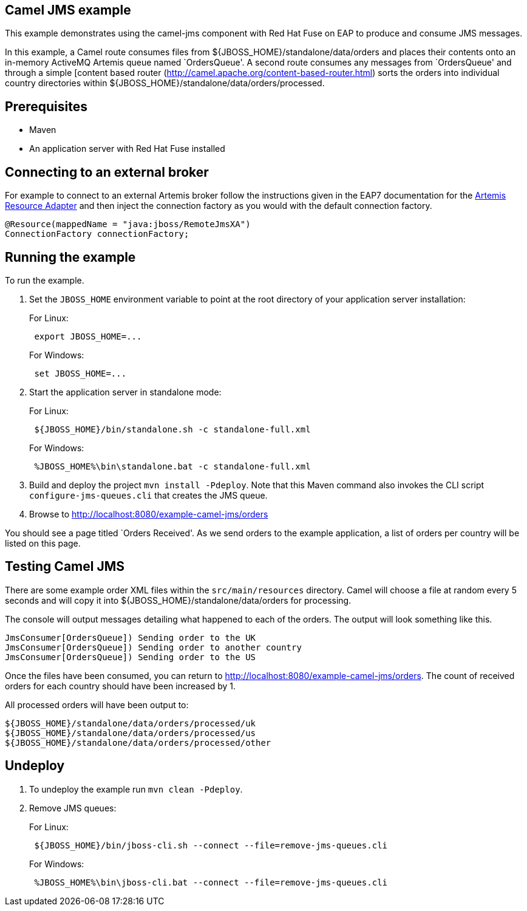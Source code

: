 == Camel JMS example

This example demonstrates using the camel-jms component with Red Hat Fuse on EAP to produce and consume JMS messages.

In this example, a Camel route consumes files from $\{JBOSS_HOME}/standalone/data/orders and places their contents onto an in-memory ActiveMQ Artemis queue named `OrdersQueue'. A second route consumes any messages from `OrdersQueue' and through a simple [content based router (http://camel.apache.org/content-based-router.html) sorts the orders into individual country directories within $\{JBOSS_HOME}/standalone/data/orders/processed.

== Prerequisites

* Maven
* An application server with Red Hat Fuse installed

== Connecting to an external broker

For example to connect to an external Artemis broker follow the instructions given in the EAP7 documentation for the https://access.redhat.com/documentation/en-us/red_hat_jboss_enterprise_application_platform/7.1/html/configuring_messaging/resource_adapters#about_integrated_artemis_resource_adapter[Artemis Resource Adapter] and then inject the connection factory as you would with the default connection factory.

....
@Resource(mappedName = "java:jboss/RemoteJmsXA")
ConnectionFactory connectionFactory;
....

== Running the example

To run the example.

[arabic]
. Set the `JBOSS_HOME` environment variable to point at the root directory of your application server installation:
+
For Linux:
+
....
 export JBOSS_HOME=...
....
+
For Windows:
+
....
 set JBOSS_HOME=...
....
. Start the application server in standalone mode:
+
For Linux:
+
....
 ${JBOSS_HOME}/bin/standalone.sh -c standalone-full.xml
....
+
For Windows:
+
....
 %JBOSS_HOME%\bin\standalone.bat -c standalone-full.xml
....
. Build and deploy the project `mvn install -Pdeploy`. Note that this Maven command also invokes the CLI script
`configure-jms-queues.cli` that creates the JMS queue.
. Browse to http://localhost:8080/example-camel-jms/orders

You should see a page titled `Orders Received'. As we send orders to the example application, a list of orders per country will be listed on this page.

== Testing Camel JMS

There are some example order XML files within the `src/main/resources` directory. Camel will choose a file at random every 5 seconds and will copy it into $\{JBOSS_HOME}/standalone/data/orders for processing.

The console will output messages detailing what happened to each of the orders. The output will look something like this.

....
JmsConsumer[OrdersQueue]) Sending order to the UK
JmsConsumer[OrdersQueue]) Sending order to another country
JmsConsumer[OrdersQueue]) Sending order to the US
....

Once the files have been consumed, you can return to http://localhost:8080/example-camel-jms/orders. The count of received orders for each country should have been increased by 1.

All processed orders will have been output to:

....
${JBOSS_HOME}/standalone/data/orders/processed/uk
${JBOSS_HOME}/standalone/data/orders/processed/us
${JBOSS_HOME}/standalone/data/orders/processed/other
....

== Undeploy

[arabic]
. To undeploy the example run `mvn clean -Pdeploy`.
. Remove JMS queues:
+
For Linux:
+
....
 ${JBOSS_HOME}/bin/jboss-cli.sh --connect --file=remove-jms-queues.cli
....
+
For Windows:
+
....
 %JBOSS_HOME%\bin\jboss-cli.bat --connect --file=remove-jms-queues.cli
....
